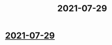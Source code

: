  :PROPERTIES:
:ID:       001C1439-35C7-4B3B-8937-957C33C6705F
:END:
#+title: 2021-07-29
* [[id:001C1439-35C7-4B3B-8937-957C33C6705F][2021-07-29]]
